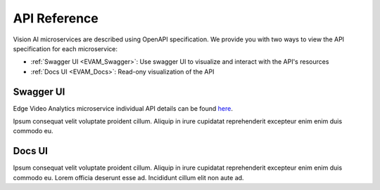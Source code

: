 #############
API Reference
#############

Vision AI microservices are described using OpenAPI specification. We provide you with two ways to view the API specification for each microservice: 

* :ref:`Swagger UI <EVAM_Swagger>`: Use swagger UI to visualize and interact with the API's resources
* :ref:`Docs UI <EVAM_Docs>`: Read-ony visualization of the API 


.. _EVAM_Swagger:

**********
Swagger UI
**********

Edge Video Analytics microservice individual API details can be found `here`_.

.. _here: https://docs.nvidia.com/jetson/jps/vst_API/

.. image:: media/swagger.png
  :alt: Alternative text

Ipsum consequat velit voluptate proident cillum. Aliquip in irure cupidatat reprehenderit excepteur enim enim duis commodo eu.

.. _EVAM_Docs:

*******
Docs UI
*******

Ipsum consequat velit voluptate proident cillum. Aliquip in irure cupidatat reprehenderit excepteur enim enim duis commodo eu. Lorem officia deserunt esse ad. Incididunt cillum elit non aute ad.

.. openapi:: OPENAPI.yml
